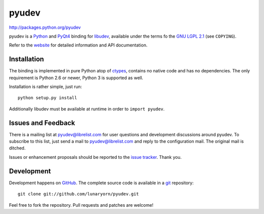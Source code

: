 ######
pyudev
######

http://packages.python.org/pyudev

pyudev is a Python_ and PyQt4_ binding for libudev_, available under the
terms fo the `GNU LGPL 2.1`_ (see ``COPYING``).

Refer to the website_ for detailed information and API documentation.


Installation
============

The binding is implemented in pure Python atop of ctypes_, contains no
native code and has no dependencies.  The only requirement is Python 2.6 or
newer, Python 3 is supported as well.

Installation is rather simple, just run::

   python setup.py install

Additionally libudev must be available at runtime in order to ``import
pyudev``.


Issues and Feedback
===================

There is a mailing list at pyudev@librelist.com for user questions and
development discussions around pyudev.  To subscribe to this list, just send
a mail to pyudev@librelist.com and reply to the configuration mail.  The
original mail is ditched.

Issues or enhancement proposals should be reported to the `issue tracker`_.
Thank you.


Development
===========

Development happens on GitHub_.  The complete source code is available in a
git_ repository::

   git clone git://github.com/lunaryorn/pyudev.git

Feel free to fork the repository.  Pull requests and patches are welcome!

.. _`GNU LGPL 2.1`: http://www.gnu.org/licenses/old-licenses/lgpl-2.1.html
.. _Python: http://www.python.org/
.. _PyQt4: http://www.riverbankcomputing.co.uk/software/pyqt/intro/
.. _libudev: http://www.kernel.org/pub/linux/utils/kernel/hotplug/udev.html
.. _website: http://packages.python.org/pyudev
.. _ctypes: http://docs.python.org/library/ctypes.html
.. _`issue tracker`: http://github.com/lunaryorn/pyudev/issues
.. _GitHub: http://github.com/lunaryorn/pyudev
.. _git: http://www.git-scm.com/
